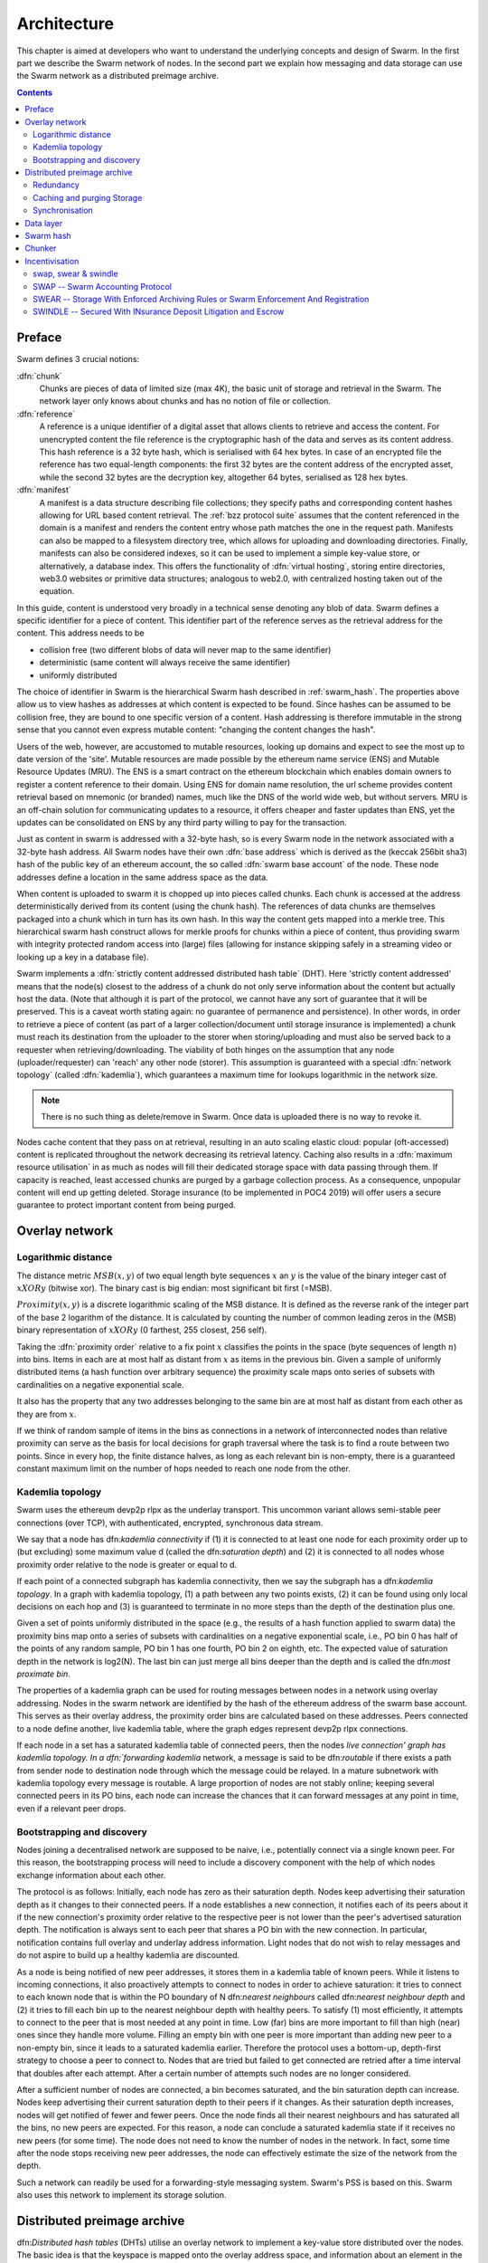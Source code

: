 .. _architecture:

*******************
Architecture
*******************

This chapter is aimed at developers who want to understand the underlying concepts and design of Swarm.
In the first part we describe the Swarm network of nodes. In the second part we explain how messaging and
data storage can use the Swarm network as a distributed preimage archive.

..  contents::

Preface
=============

Swarm defines 3 crucial notions:

:dfn:`chunk`
  Chunks are pieces of data of limited size (max 4K), the basic unit of storage and retrieval in the Swarm. The network layer only knows about chunks and has no notion of file or collection.

:dfn:`reference`
  A reference is a unique identifier of a digital asset that allows clients to retrieve and access the content. For unencrypted content the file reference is the cryptographic hash of the data and serves as its content address. This hash reference is a 32 byte hash, which is serialised with 64 hex bytes. In case of an encrypted file the reference has two equal-length components: the first 32 bytes are the content address of the encrypted asset, while the second 32 bytes are the decryption key, altogether 64 bytes, serialised as 128 hex bytes.

:dfn:`manifest`
  A manifest is a data structure describing file collections; they specify paths and corresponding content hashes allowing for URL based content retrieval. The :ref:`bzz protocol suite` assumes that the content referenced in the domain is a manifest and renders the content entry whose path matches the one in the request path. Manifests can also be mapped to a filesystem directory tree, which allows for uploading and downloading directories. Finally, manifests can also be considered indexes, so it can be used to implement a simple key-value store, or alternatively, a database index. This offers the functionality of :dfn:`virtual hosting`, storing entire directories, web3.0 websites or primitive data structures; analogous to web2.0, with centralized hosting taken out of the equation. 

.. image:: img/dapp-page.svg
   :alt: Example of how swarm could serve a web page
   :width: 400 

In this guide, content is understood very broadly in a technical sense denoting any blob of data.
Swarm defines a specific identifier for a piece of content. This identifier part of the reference serves as the retrieval address for the content.
This address needs to be

* collision free (two different blobs of data will never map to the same identifier)
* deterministic (same content will always receive the same identifier)
* uniformly distributed

The choice of identifier in Swarm is the hierarchical Swarm hash described in :ref:`swarm_hash`.
The properties above allow us to view hashes as addresses at which content is expected to be found.
Since hashes can be assumed to be collision free, they are bound to one specific version of a content. Hash addressing is therefore immutable in the strong sense that you cannot even express mutable content: "changing the content changes the hash".

Users of the web, however, are accustomed to mutable resources, looking up domains and expect to see the most up to date version of the 'site'. Mutable resources are made possible by the ethereum name service (ENS) and Mutable Resource Updates (MRU).
The ENS is a smart contract on the ethereum blockchain which enables domain owners to register a content reference to their domain.
Using ENS for domain name resolution, the url scheme provides
content retrieval based on mnemonic (or branded) names, much like the DNS of the world wide web, but without servers.
MRU is an off-chain solution for communicating updates to a resource, it offers cheaper and faster updates than ENS, yet the updates can be consolidated on ENS by any third party willing to pay for the transaction.

Just as content in swarm is addressed with a 32-byte hash, so is every Swarm node in the network associated with a 32-byte hash address. All Swarm nodes have their own :dfn:`base address` which is derived as the (keccak 256bit sha3) hash of the public key of an ethereum account, the so called :dfn:`swarm base account` of the node. These node addresses define a location in the same address space as the data.

When content is uploaded to swarm it is chopped up into pieces called chunks. 
Each chunk is accessed at the address deterministically derived from its content (using the chunk hash). 
The references of data chunks are themselves packaged into a chunk which in turn has its own hash. In this way the content gets mapped into a merkle tree. This hierarchical swarm hash construct allows for merkle proofs for chunks within a piece of content, thus providing swarm with integrity protected random access into (large) files (allowing for instance skipping safely in a streaming video or looking up a key in a database file).

Swarm implements a :dfn:`strictly content addressed distributed hash table` (DHT). Here 'strictly content addressed' means that the node(s) closest to the address of a chunk do not only serve information about the content but actually host the data. (Note that although it is part of the protocol, we cannot have any sort of guarantee that it will be preserved. This is a caveat worth stating again: no guarantee of permanence and persistence). In other words, in order to retrieve a piece of content (as part of a larger collection/document until storage insurance is implemented) a chunk must reach its destination from the uploader to the storer when storing/uploading and must also be served back to a requester when retrieving/downloading.
The viability of both hinges on the assumption that any node (uploader/requester) can 'reach' any other node (storer). This assumption is guaranteed with a special :dfn:`network topology` (called :dfn:`kademlia`), which guarantees a maximum time for lookups logarithmic in the network size.

.. note:: There is no such thing as delete/remove in Swarm. Once data is uploaded there is no way to revoke it.

Nodes cache content that they pass on at retrieval, resulting in an auto scaling elastic cloud: popular (oft-accessed) content is replicated throughout the network decreasing its retrieval latency. Caching also results in a :dfn:`maximum resource utilisation` in as much as nodes will fill their dedicated storage space with data passing through them. If capacity is reached, least accessed chunks are purged by a garbage collection process. As a consequence, unpopular content will end up
getting deleted. Storage insurance (to be implemented in POC4 2019) will offer users a secure guarantee to protect important content from being purged.


Overlay network
=====================


Logarithmic distance
---------------------------------------------------

The distance metric :math:`MSB(x, y)` of two equal length byte sequences :math:`x` an :math:`y` is the value of the binary integer cast of :math:`x XOR y` (bitwise xor). The binary cast is big endian: most significant bit first (=MSB).

:math:`Proximity(x, y)` is a discrete logarithmic scaling of the MSB distance.
It is defined as the reverse rank of the integer part of the base 2
logarithm of the distance.
It is calculated by counting the number of common leading zeros in the (MSB)
binary representation of :math:`x XOR y` (0 farthest, 255 closest, 256 self).

.. image:: img/distance.svg
   :alt: Distance and Proximity
   :width: 500

Taking the :dfn:`proximity order` relative to a fix point :math:`x` classifies the points in
the space (byte sequences of length :math:`n`) into bins. Items in each are at
most half as distant from :math:`x` as items in the previous bin. Given a sample of
uniformly distributed items (a hash function over arbitrary sequence) the
proximity scale maps onto series of subsets with cardinalities on a negative
exponential scale.

It also has the property that any two addresses belonging to the same bin are at
most half as distant from each other as they are from :math:`x`.

If we think of random sample of items in the bins as connections in a network of interconnected nodes than relative proximity can serve as the basis for local
decisions for graph traversal where the task is to find a route between two
points. Since in every hop, the finite distance halves, as long as each relevant bin is non-empty, there is
a guaranteed constant maximum limit on the number of hops needed to reach one
node from the other.

.. image:: img/topology.svg
   :alt: Kademlia topology in swarm
   :width: 500

Kademlia topology
----------------------

Swarm uses the ethereum devp2p rlpx  as the underlay transport. This uncommon variant allows semi-stable peer connections (over TCP), with authenticated, encrypted, synchronous data stream.

We say that a node has dfn:`kademlia connectivity` if (1) it is connected to at least one node for each proximity order up to (but excluding) some maximum value d (called the dfn:`saturation depth`) and (2) it is connected to all nodes whose proximity order relative to the node is greater or equal to d.

If each point of a connected subgraph has kademlia connectivity, then we say the subgraph has a dfn:`kademlia topology`. In a graph with kademlia topology, (1) a path between any two points exists, (2) it can be found using only local decisions on each hop and (3) is guaranteed to terminate in no more steps than the depth of the destination plus one.

Given a set of points uniformly distributed in the space (e.g., the results of a hash function applied to swarm data) the proximity bins map onto a series of subsets with cardinalities on a negative exponential scale, i.e., PO bin 0 has half of the points of any random sample, PO bin 1 has one fourth, PO bin 2 on eighth, etc.
The expected value of saturation depth in the network is log2(N). The last bin can just merge all bins deeper than the depth and is called the dfn:`most proximate bin`.

The properties of a kademlia graph can be used for routing messages between nodes in a network using overlay addressing. Nodes in the swarm network are identified by the hash of the ethereum address of the swarm base account. This serves as their overlay address, the proximity order bins are calculated based on these addresses.
Peers connected to a node define another, live kademlia table,
where the graph edges represent devp2p rlpx connections.

.. image:: img/kademlia.svg
   :alt: Kademlia table for a sample node in swarm
   :width: 600

If each node in a set has a saturated kademlia table of connected peers, then the nodes `live connection' graph has kademlia topology.
In a dfn:`forwarding kademlia` network, a message is said to be dfn:`routable` if there exists a path from sender node to destination node through which the message could be relayed.
In a mature subnetwork with kademlia topology every message is routable.
A large proportion of nodes are not stably online; keeping several connected peers in its PO bins, each node can increase the chances that it can forward messages at any point in time, even if a relevant peer drops.

Bootstrapping and discovery
----------------------------

Nodes joining a decentralised network  are supposed to be  naive, i.e., potentially connect via a single known peer. For this reason, the bootstrapping process  will need to include a discovery component with the help of which nodes exchange information about each other.

The protocol is as follows:
Initially, each node has zero as their saturation depth. Nodes keep advertising their saturation depth as it changes to their connected peers. If a node establishes a new connection, it notifies each of its peers about it if the new connection's proximity order relative to the respective peer is not lower than the peer's advertised saturation depth. The notification is always sent to each peer that shares a PO bin with the new connection. In particular, notification contains  full overlay and underlay address information.
Light nodes that do not wish to relay messages and do not aspire to build up a healthy  kademlia are discounted.

As a node is being notified of new peer addresses, it stores them in  a kademlia table of known peers.
While it listens to incoming connections, it also proactively attempts to connect to nodes in order to achieve saturation: it tries to connect to each known node that is within the PO boundary of N dfn:`nearest neighbours` called dfn:`nearest neighbour depth` and (2) it tries to fill each bin up to the nearest neighbour depth with healthy peers. To satisfy (1) most efficiently, it attempts to connect to the peer that is most needed at any point in time. Low (far) bins are more important to fill than high (near) ones since they handle more volume. Filling an empty bin with one peer is more important than adding new peer to a non-empty bin, since it leads to a saturated kademlia earlier. Therefore the protocol uses a bottom-up, depth-first strategy to choose a peer to connect to.  Nodes that are tried but failed to get connected are retried after a time interval that doubles after each attempt. After a certain number of attempts such nodes are no longer considered.

After a sufficient number of nodes are connected, a bin becomes saturated, and the bin saturation depth can increase.
Nodes keep advertising their current saturation depth to their peers if it changes.
As their saturation depth increases, nodes will get notified of fewer and fewer peers. Once the node finds all their nearest neighbours and has saturated all the bins, no new peers are expected. For this reason, a node can conclude  a saturated kademlia state if it receives no new peers (for some time). The node does not need to know the number of nodes in the network. In fact, some time after the node stops receiving new peer addresses, the node can effectively estimate the size of the network from the depth.

Such a network can readily be used for a forwarding-style messaging system. Swarm's PSS is based on this.
Swarm also uses this network to implement its storage solution.

Distributed preimage archive
==============================

dfn:`Distributed hash tables` (DHTs) utilise an overlay network to implement a key-value store distributed over the nodes. The basic idea is that the keyspace is mapped onto the overlay address space, and information about an element in the container is to be found with nodes whose address is in the proximity of the key.
DHTs for decentralised content addressed storage typically associate content fingerprints with a list of nodes (seeders) who can serve that content. However, the same structure can be used directly: it is not information about the location of content that is stored at the node closest to the address (fingerprint), but the content itself. We call this structure dfn:`distributed preimage archive` (DPA).

.. image:: img/dpa-chunking.svg
   :alt: The DPA and chunking in swarm 
   :width: 500

A DPA is opinionated about which nodes store what content and this implies a few more restrictions. (1) load balancing of content is required among nodes and is realised by splitting content into equal sized chunks (dfn:`chunking`). (2) there has to be a process whereby chunks get to where they are supposed to be stored dfn:`syncing`; and (3) since nodes do not have a say in what they store, measures of dfn:`plausible deniability` should be employed.

Chunk retrieval in this design is carried out by relaying retrieve requests from a requestor node to a storer node and passing the
retrieved chunk from the storer back to the requestor.

Since swarm implements a DPA (over chunks of 4096 bytes), relaying a retrieve request to the chunk address as destination is equivalent to passing the request towards the storer node. Forwarding kademlia is able to route retrieve requests to the neighbourhood of the chunk address. For the delivery to happen we just need to assume that each node when it forwards a retrieve request, remembers the requestors.
Once the request reaches the storer node, delivery of the content can be initiated and consists in relaying the chunk data back to the requestor(s).

In this context, a chunk is retrievable for a node if the retrieve request is routable to the storer closest to the chunk address and the delivery is routable from the storer back to the requestor node.
The success of retrievals depends on the availability of strategies for finding such routes. Also, the latency of request--delivery roundtrips hinges on the number of hops and the bandwidth quality of each node along the way.

Redundancy
--------------

If the closest node is the only storer and drops out, there is no way to retrieve the content. This basic scenario is handled by having a set of nearest neighbours holding replicas of each chunk that is closest to any of them.
A chunk is said to be dfn:`redundantly retrievable` of degree math:`n` if it is retrievable and would remain so after any math:`n-1` responsible nodes leave the network.
In the case of request forwarding failures, one can retry, or start concurrent retrieve requests.
Such fallback options are not available if all the storer nodes go down. Therefore redundancy is of major importance.


The area of the fully connected neighbourhood defines an dfn:`area of responsibility`.
A storer node is responsible for (storing) a chunk if the chunk falls within the node's area of responsibility.
Let us assume then (1) the forwarding strategy that relays requests along stable nodes and (2) the storage strategy that each node in the nearest neighbourhood (of mimimum R peers) stores all chunks within the area of responsibility. As long as these assumptions hold, each chunk is retrievable even if math:`R-1` storer nodes drop offline simultaneously. As for (2), we still need to assume that every node in the nearest neighbour set can store each chunk.

Caching and purging Storage
----------------------------

Node syncronisation is the protocol that makes sure content ends up where it is queried. Since the swarm has a address-key based retrieval protocol, content will be twice as likely be requested from a node that is one bit (one proximity bin) closer
to the content's address. What a node stores is determined by the access count of chunks: if we reach capacity the oldest unaccessed chunks are removed.
On the one hand, this is backed by an incentive system rewarding serving chunks.
This directly translates to a motivation, that a content needs to be served with frequency X in order to make your worth while storing. On the one hand frequency of access directly translates to storage count. On the other hand it provides a way to combine proximity and popularity to dictate what is stored.

Based on distance alone (all else being equal, assuming random popularity of chunks), a node could be expected to store chunks up to a certain proximity radius.
However, it is always possible to look for further content that is popular enough to make it worth while storing. Given the power law of popularity rank and the uniform distribution of chunks in address space, one can be sure that any node can expand their storage with content where popularity makes up for their distance.

Given absolute limits on popularity, there might be an actual upper limit on a storage capacity for a single base address. In order to efficiently utilise excess capacity, several nodes should be run in parallel.

This storage protocol is designed to result in an autoscaling elastic cloud where a growth in popularity automatically scales. An order of magnitude increase in popularity will result in an order of magnitude more nodes actually caching the chunk resulting in fewer hops to route the chunk, ie., a lower latency retrieval.


Synchronisation
-------------------


Smart syncronisation is a protocol of distribution which makes sure that these transfers happen. Apart from access count which nodes use to determine which content to delete if capacity is reached, chunks also store their first entry index. This is an arbitrary monotonically increasing index, and nodes publish their current top index, so virtually they serve as timestamps of creation. This index helps keeping track what content to syncronise with a peer.


When two nodes connect and they engage in synchronisation, the upstream node offers all the chunks it stores locally in a datastream per proximity order bin. To receive chunks closer to a downstream than to the upstream, downstream peer subscribes to the data stream of the PO bin it belongs to in the upstream node's kademlia table.
If the peer connection is within nearest neighbour depth the downstream node subscribes to all PO streams that constitute the most proximate bin.

Nodes keep track of when they stored a chunk locally for the first time (for instance by indexing them by an ever incrementing storage count). The downstream peer is said to have completed dfn:`history syncing` if it has (acknowledged) all the chunks of the upstream peer up from the beginning until the time the session started (up to the storage count that was the highest at the time the session
started). Some node is said to have completed dfn:`session syncing` with its upstream peer if it has (acknowledged) all the chunks of the upstream peer up since the session started.


In order to reduce network traffic resulting from receiving chunks from multiple sources, all store requests can go via a confirmation roundtrip.
For each peer connection in both directions, the source peer sends an :dfn:`offeredHashes` message containing a batch of hashes offered to push to the recipient. Recipient responds with a :dfn:`wantedHashes`.

.. image:: img/syncing-high-level.svg
   :alt: Syncing chunks in the swarm network 
   :width: 500


Data layer
===================

There are 4 different layers of data units relevant to swarm:


* :dfn:`message`: p2p RLPx network layer. Messages are relevant for the devp2p wire protocols The :ref:`bzz protocol suite`.
* :dfn:`chunk`: fixed size data unit of storage
*  :dfn:`document`: in want of a better word, we call the smallest unit that is associated with a mime-type and not guaranteed to have integrity unless it is complete. This is the smallest unit semantic to the user, basically a file on a filesystem.
*  :dfn:`collection`: a mapping of paths to documents is represented by the :dfn:`swarm manifest`. This layer has mapping to file system directory tree. Given trivial routing conventions, url can be mapped to documents in a standardised way, allowing manifests to mimic webservers on swarm.

.. index::
   manifest
   chunk
   message
   storage layer

The actual storage layer of swarm consists of two main components, the :dfn:`localstore (LOC)` and the :dfn:`netstore (NET)`. The local store provides consists of an in-memory fast cache (:dfn:`memory store (MEM)`) and a persistent disk storage (:dfn:`dbstore (DBS)`).
The NetStore is extending local store to a distributed storage of swarm and is the interface to .

The :dfn:`distributed preimage archive (DPA)` is the local interface for storage and retrieval of documents. When a document is handed to the DPA for storage, it chunks the document into a merkle hashtree and hands back its root key to the caller (DPA). This key can later be used to retrieve the document in question in part or whole.



The component that chunks the documents into the merkle tree is called the :dfn:`chunker`. Our chunker implements the :dfn:`bzzhash` algorithm which is parallelized tree hash based on an arbitrary chunk hash. When the chunker is handed an I/O reader, it chops the data stream into fixed sized chunks.
The chunks are hashed using an arbitrary chunk hash.
If encryption is used the chunk is encrypted before hashing. The reference of consecutive chunk is concatenated and packaged into a so called dfn:`intermediate chunk`, which in turn is encrypted and hashed and packaged into the next level of intermediate chunks.
For unencrypted content and 32-byte chunkhash, the 4K chunk size enables 128 branches in the resulting swarm hash tree. If we use encryption, the reference is 64-bytes, allowing for 64 branches in the swarm hash tree.
This process of constructing the swarm hash tree will result in a single root chunk, the chunk hash of this root chunk is the swarm hash of the document. The reference to the document is the swarm hash itself if the upload is unencrypted, and the swarm hash concatenated with the decryption key of the rootchunk.

When the DPA is handed a reference for document retrieval, the DPA calls the Chunker which hands back a seekable document reader to the caller. This is a :dfn:`lazy reader` in the sense that it retrieves relevant parts of the underlying document only as they are actually read. Given the document reference, the DPA takes the swarm hash and using the NetStore retrieves the root chunk of the document. After decrypting it if needed, references to chunks on the next level are processed. Since data offsets can easily be mapped to a path of intermediate chunks, random access to a document is efficient and supported on the lowest level. The HTTP API offers range queries on documents and can turn them to offset and span for the lower level API to provide integrity protected random access to documents.


The swarm manifest is a structure that defines a mapping between arbitrary paths and documents to handle document collections. It also includes various metadata associated with the collection and the documents. Most importantly a manifest entry specifies the media mime type of the document so that browsers know how to handle them.

The high level API to the manifests provides functionality to upload and download individual documents as files, collections (manifests) as directories. It also provides an interface to add documents to a collection on a path, delete a document from a collection. Note that deletion here only means that a new manifest is created in which the path in question is missing. There is no other notion of deletion in the swarm.

API is the go implementation (and go API) for these high level functions. There is an http proxy interface as well as a RPC API for these functions. These all differ in their exact functionality due to inherent privilege differences or interface limitations.
These are described in detail in the :ref:`API Reference` section.

.. index::
   API
   HTTP proxy

The :ref:`swap` component keeps track of requests between peers and implements the accounting protocol. It is described in detail in :ref:`Incentivisation`.

In what follows we describe the components in more detail.

.. _swarm_hash:

Swarm hash
===================
.. index::
   hash
   bzzhash


Swarm Hash (a.k.a. `bzzhash`) is a [Merkle tree](http://en.wikipedia.org/wiki/Merkle_tree) hash designed for the purpose of efficient storage and retrieval in content-addressed storage, both local and networked. While it is used in [Swarm], there is nothing Swarm-specific in it and the authors recommend it as a drop-in substitute of sequential-iterative hash functions (like SHA3) whenever one is used for referencing integrity-sensitive content, as it constitutes an improvement in terms of performance and usability without compromising security.

In particular, it can take advantage of parallelisation for faster calculation and verification, can be used to verify the integrity of partial content without having to transmit all of it. Proofs of security to the underlying hash function carry over to Swarm Hash.

Swarm Hash is constructed using any hash function (in our case, Keccak 256 bit SHA3) with a generalization of Merkle's tree hash scheme. The basic unit of hashing is a :dfn:`chunk`, that can be either a :dfn:`data chunk` containing a section of the content to be hashed or an :dfn:`intermediate chunk` containing hashes of its children, which can be of either variety.

.. image:: img/chunk.png
   :alt:  A swarm chunk consists of 4096 bytes of the file or a sequence of 128 subtree hashes 

Hashes of data chunks are defined as the hashes of the concatenation of the 64-bit length (in LSB-first order) of the content and the content itself. Because of the inclusion of the length, it is resistant to [length extension attacks](http://en.wikipedia.org/wiki/Length_extension_attack), even if the underlying hash function is not.
Hashes of intermediate chunks are defined as the hashes of the concatenation of the 64-bit length (in LSB-first order) of the content hashed by the entire (sub-) tree rooted on this chunk and the references of its children.

.. image:: img/bmt.png
   :alt:  The swarm tree is the data structure encoding how a document is split into chunks


To distinguish between the two, one should compare the length of the chunk to the 64-bit number with which every chunk begins. If the chunk is exactly 8 bytes longer than this number, it is a data chunk. If it is shorter than that, it is an inner chunk. Otherwise, it is not a valid Swarm Hash chunk.

For the chunk hash we use a hashing algorithm based on a binary merkle tree over the 32-byte  segments of the real chunk data.
This is ideal for compact solidity-friendly inclusion proofs. For integrity protection the 8 byte span metadata is hashed together with the root of the BMT using Keccak 256 SHA3 to result in the BMT hash.



Chunker
=====================

.. index::
   chunker

:dfn:`Chunker` is the interface to a component that is responsible for disassembling and assembling larger data.
More precisely dfn:`Splitter`  disassembles, while dfn:`Joiner` reassembles documents. Our Splitter implementation is the :dfn:`pyramid` chunker that does not need the size of the file, thus is able to process live capture streams.

When :dfn:`splitting` a document, the DPA pushes the resulting chunks to the localstore and returns the :dfn:`root hash` of the document.

When :dfn:`joining` a document, the chunker needs the root key and returns a :dfn:`lazy reader`. While joining, for chunks not found locally a chunk requests are initiated to retrieve chunks from peers, if the data has been delivered (i.e. retrieved from memory cache, disk-persisted db or cloud based swarm delivery). The chunker then puts these together on demand as and where the reader is read.

.. index::
   chunk size
   merkle tree
   joining
   splitting


.. _incentivisation:

Incentivisation
===========================


swap, swear & swindle
-----------------------------

.. _swap:

SWAP -- Swarm Accounting Protocol
-----------------------------------------------------------------------------------------------

Swarm Accounting Protocol, Secured With Automated Payments


SWEAR -- Storage With Enforced Archiving Rules or Swarm Enforcement And Registration
--------------------------------------------------------------------------------------------------------


SWINDLE -- Secured With INsurance Deposit Litigation and Escrow
--------------------------------------------------------------------------------------------------------
